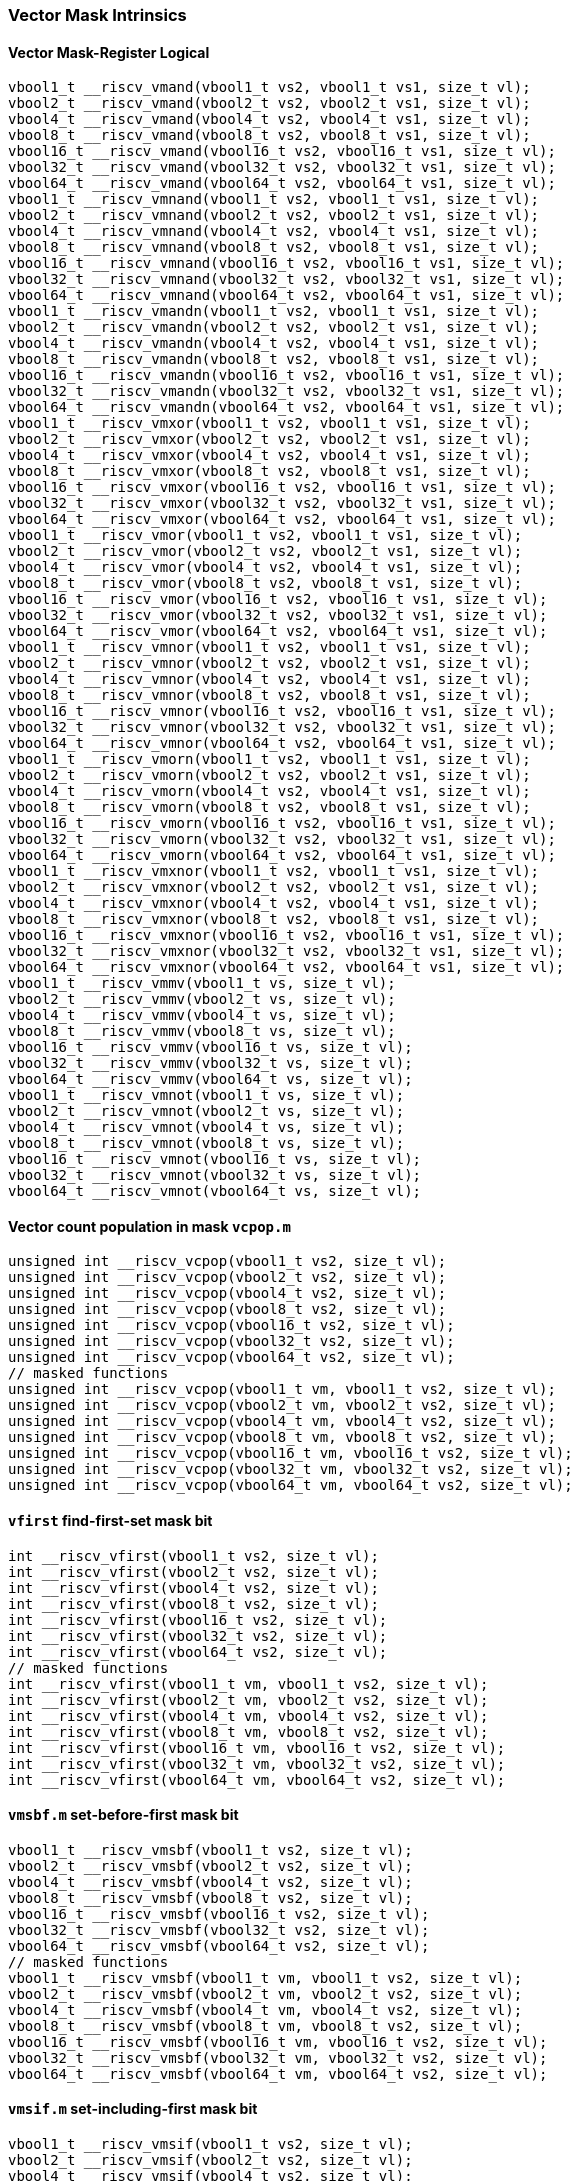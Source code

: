 
=== Vector Mask Intrinsics

[[overloaded-vector-mask-register-logical]]
==== Vector Mask-Register Logical

[,c]
----
vbool1_t __riscv_vmand(vbool1_t vs2, vbool1_t vs1, size_t vl);
vbool2_t __riscv_vmand(vbool2_t vs2, vbool2_t vs1, size_t vl);
vbool4_t __riscv_vmand(vbool4_t vs2, vbool4_t vs1, size_t vl);
vbool8_t __riscv_vmand(vbool8_t vs2, vbool8_t vs1, size_t vl);
vbool16_t __riscv_vmand(vbool16_t vs2, vbool16_t vs1, size_t vl);
vbool32_t __riscv_vmand(vbool32_t vs2, vbool32_t vs1, size_t vl);
vbool64_t __riscv_vmand(vbool64_t vs2, vbool64_t vs1, size_t vl);
vbool1_t __riscv_vmnand(vbool1_t vs2, vbool1_t vs1, size_t vl);
vbool2_t __riscv_vmnand(vbool2_t vs2, vbool2_t vs1, size_t vl);
vbool4_t __riscv_vmnand(vbool4_t vs2, vbool4_t vs1, size_t vl);
vbool8_t __riscv_vmnand(vbool8_t vs2, vbool8_t vs1, size_t vl);
vbool16_t __riscv_vmnand(vbool16_t vs2, vbool16_t vs1, size_t vl);
vbool32_t __riscv_vmnand(vbool32_t vs2, vbool32_t vs1, size_t vl);
vbool64_t __riscv_vmnand(vbool64_t vs2, vbool64_t vs1, size_t vl);
vbool1_t __riscv_vmandn(vbool1_t vs2, vbool1_t vs1, size_t vl);
vbool2_t __riscv_vmandn(vbool2_t vs2, vbool2_t vs1, size_t vl);
vbool4_t __riscv_vmandn(vbool4_t vs2, vbool4_t vs1, size_t vl);
vbool8_t __riscv_vmandn(vbool8_t vs2, vbool8_t vs1, size_t vl);
vbool16_t __riscv_vmandn(vbool16_t vs2, vbool16_t vs1, size_t vl);
vbool32_t __riscv_vmandn(vbool32_t vs2, vbool32_t vs1, size_t vl);
vbool64_t __riscv_vmandn(vbool64_t vs2, vbool64_t vs1, size_t vl);
vbool1_t __riscv_vmxor(vbool1_t vs2, vbool1_t vs1, size_t vl);
vbool2_t __riscv_vmxor(vbool2_t vs2, vbool2_t vs1, size_t vl);
vbool4_t __riscv_vmxor(vbool4_t vs2, vbool4_t vs1, size_t vl);
vbool8_t __riscv_vmxor(vbool8_t vs2, vbool8_t vs1, size_t vl);
vbool16_t __riscv_vmxor(vbool16_t vs2, vbool16_t vs1, size_t vl);
vbool32_t __riscv_vmxor(vbool32_t vs2, vbool32_t vs1, size_t vl);
vbool64_t __riscv_vmxor(vbool64_t vs2, vbool64_t vs1, size_t vl);
vbool1_t __riscv_vmor(vbool1_t vs2, vbool1_t vs1, size_t vl);
vbool2_t __riscv_vmor(vbool2_t vs2, vbool2_t vs1, size_t vl);
vbool4_t __riscv_vmor(vbool4_t vs2, vbool4_t vs1, size_t vl);
vbool8_t __riscv_vmor(vbool8_t vs2, vbool8_t vs1, size_t vl);
vbool16_t __riscv_vmor(vbool16_t vs2, vbool16_t vs1, size_t vl);
vbool32_t __riscv_vmor(vbool32_t vs2, vbool32_t vs1, size_t vl);
vbool64_t __riscv_vmor(vbool64_t vs2, vbool64_t vs1, size_t vl);
vbool1_t __riscv_vmnor(vbool1_t vs2, vbool1_t vs1, size_t vl);
vbool2_t __riscv_vmnor(vbool2_t vs2, vbool2_t vs1, size_t vl);
vbool4_t __riscv_vmnor(vbool4_t vs2, vbool4_t vs1, size_t vl);
vbool8_t __riscv_vmnor(vbool8_t vs2, vbool8_t vs1, size_t vl);
vbool16_t __riscv_vmnor(vbool16_t vs2, vbool16_t vs1, size_t vl);
vbool32_t __riscv_vmnor(vbool32_t vs2, vbool32_t vs1, size_t vl);
vbool64_t __riscv_vmnor(vbool64_t vs2, vbool64_t vs1, size_t vl);
vbool1_t __riscv_vmorn(vbool1_t vs2, vbool1_t vs1, size_t vl);
vbool2_t __riscv_vmorn(vbool2_t vs2, vbool2_t vs1, size_t vl);
vbool4_t __riscv_vmorn(vbool4_t vs2, vbool4_t vs1, size_t vl);
vbool8_t __riscv_vmorn(vbool8_t vs2, vbool8_t vs1, size_t vl);
vbool16_t __riscv_vmorn(vbool16_t vs2, vbool16_t vs1, size_t vl);
vbool32_t __riscv_vmorn(vbool32_t vs2, vbool32_t vs1, size_t vl);
vbool64_t __riscv_vmorn(vbool64_t vs2, vbool64_t vs1, size_t vl);
vbool1_t __riscv_vmxnor(vbool1_t vs2, vbool1_t vs1, size_t vl);
vbool2_t __riscv_vmxnor(vbool2_t vs2, vbool2_t vs1, size_t vl);
vbool4_t __riscv_vmxnor(vbool4_t vs2, vbool4_t vs1, size_t vl);
vbool8_t __riscv_vmxnor(vbool8_t vs2, vbool8_t vs1, size_t vl);
vbool16_t __riscv_vmxnor(vbool16_t vs2, vbool16_t vs1, size_t vl);
vbool32_t __riscv_vmxnor(vbool32_t vs2, vbool32_t vs1, size_t vl);
vbool64_t __riscv_vmxnor(vbool64_t vs2, vbool64_t vs1, size_t vl);
vbool1_t __riscv_vmmv(vbool1_t vs, size_t vl);
vbool2_t __riscv_vmmv(vbool2_t vs, size_t vl);
vbool4_t __riscv_vmmv(vbool4_t vs, size_t vl);
vbool8_t __riscv_vmmv(vbool8_t vs, size_t vl);
vbool16_t __riscv_vmmv(vbool16_t vs, size_t vl);
vbool32_t __riscv_vmmv(vbool32_t vs, size_t vl);
vbool64_t __riscv_vmmv(vbool64_t vs, size_t vl);
vbool1_t __riscv_vmnot(vbool1_t vs, size_t vl);
vbool2_t __riscv_vmnot(vbool2_t vs, size_t vl);
vbool4_t __riscv_vmnot(vbool4_t vs, size_t vl);
vbool8_t __riscv_vmnot(vbool8_t vs, size_t vl);
vbool16_t __riscv_vmnot(vbool16_t vs, size_t vl);
vbool32_t __riscv_vmnot(vbool32_t vs, size_t vl);
vbool64_t __riscv_vmnot(vbool64_t vs, size_t vl);
----

[[overloaded-vector-count-population-in-mask-vcpopm]]
==== Vector count population in mask `vcpop.m`

[,c]
----
unsigned int __riscv_vcpop(vbool1_t vs2, size_t vl);
unsigned int __riscv_vcpop(vbool2_t vs2, size_t vl);
unsigned int __riscv_vcpop(vbool4_t vs2, size_t vl);
unsigned int __riscv_vcpop(vbool8_t vs2, size_t vl);
unsigned int __riscv_vcpop(vbool16_t vs2, size_t vl);
unsigned int __riscv_vcpop(vbool32_t vs2, size_t vl);
unsigned int __riscv_vcpop(vbool64_t vs2, size_t vl);
// masked functions
unsigned int __riscv_vcpop(vbool1_t vm, vbool1_t vs2, size_t vl);
unsigned int __riscv_vcpop(vbool2_t vm, vbool2_t vs2, size_t vl);
unsigned int __riscv_vcpop(vbool4_t vm, vbool4_t vs2, size_t vl);
unsigned int __riscv_vcpop(vbool8_t vm, vbool8_t vs2, size_t vl);
unsigned int __riscv_vcpop(vbool16_t vm, vbool16_t vs2, size_t vl);
unsigned int __riscv_vcpop(vbool32_t vm, vbool32_t vs2, size_t vl);
unsigned int __riscv_vcpop(vbool64_t vm, vbool64_t vs2, size_t vl);
----

[[overloaded-vfirst-find-first-set-mask-bit]]
==== `vfirst` find-first-set mask bit

[,c]
----
int __riscv_vfirst(vbool1_t vs2, size_t vl);
int __riscv_vfirst(vbool2_t vs2, size_t vl);
int __riscv_vfirst(vbool4_t vs2, size_t vl);
int __riscv_vfirst(vbool8_t vs2, size_t vl);
int __riscv_vfirst(vbool16_t vs2, size_t vl);
int __riscv_vfirst(vbool32_t vs2, size_t vl);
int __riscv_vfirst(vbool64_t vs2, size_t vl);
// masked functions
int __riscv_vfirst(vbool1_t vm, vbool1_t vs2, size_t vl);
int __riscv_vfirst(vbool2_t vm, vbool2_t vs2, size_t vl);
int __riscv_vfirst(vbool4_t vm, vbool4_t vs2, size_t vl);
int __riscv_vfirst(vbool8_t vm, vbool8_t vs2, size_t vl);
int __riscv_vfirst(vbool16_t vm, vbool16_t vs2, size_t vl);
int __riscv_vfirst(vbool32_t vm, vbool32_t vs2, size_t vl);
int __riscv_vfirst(vbool64_t vm, vbool64_t vs2, size_t vl);
----

[[overloaded-vmsbfm-set-before-first-mask-bit]]
==== `vmsbf.m` set-before-first mask bit

[,c]
----
vbool1_t __riscv_vmsbf(vbool1_t vs2, size_t vl);
vbool2_t __riscv_vmsbf(vbool2_t vs2, size_t vl);
vbool4_t __riscv_vmsbf(vbool4_t vs2, size_t vl);
vbool8_t __riscv_vmsbf(vbool8_t vs2, size_t vl);
vbool16_t __riscv_vmsbf(vbool16_t vs2, size_t vl);
vbool32_t __riscv_vmsbf(vbool32_t vs2, size_t vl);
vbool64_t __riscv_vmsbf(vbool64_t vs2, size_t vl);
// masked functions
vbool1_t __riscv_vmsbf(vbool1_t vm, vbool1_t vs2, size_t vl);
vbool2_t __riscv_vmsbf(vbool2_t vm, vbool2_t vs2, size_t vl);
vbool4_t __riscv_vmsbf(vbool4_t vm, vbool4_t vs2, size_t vl);
vbool8_t __riscv_vmsbf(vbool8_t vm, vbool8_t vs2, size_t vl);
vbool16_t __riscv_vmsbf(vbool16_t vm, vbool16_t vs2, size_t vl);
vbool32_t __riscv_vmsbf(vbool32_t vm, vbool32_t vs2, size_t vl);
vbool64_t __riscv_vmsbf(vbool64_t vm, vbool64_t vs2, size_t vl);
----

[[overloaded-vmsifm-set-including-first-mask-bit]]
==== `vmsif.m` set-including-first mask bit

[,c]
----
vbool1_t __riscv_vmsif(vbool1_t vs2, size_t vl);
vbool2_t __riscv_vmsif(vbool2_t vs2, size_t vl);
vbool4_t __riscv_vmsif(vbool4_t vs2, size_t vl);
vbool8_t __riscv_vmsif(vbool8_t vs2, size_t vl);
vbool16_t __riscv_vmsif(vbool16_t vs2, size_t vl);
vbool32_t __riscv_vmsif(vbool32_t vs2, size_t vl);
vbool64_t __riscv_vmsif(vbool64_t vs2, size_t vl);
// masked functions
vbool1_t __riscv_vmsif(vbool1_t vm, vbool1_t vs2, size_t vl);
vbool2_t __riscv_vmsif(vbool2_t vm, vbool2_t vs2, size_t vl);
vbool4_t __riscv_vmsif(vbool4_t vm, vbool4_t vs2, size_t vl);
vbool8_t __riscv_vmsif(vbool8_t vm, vbool8_t vs2, size_t vl);
vbool16_t __riscv_vmsif(vbool16_t vm, vbool16_t vs2, size_t vl);
vbool32_t __riscv_vmsif(vbool32_t vm, vbool32_t vs2, size_t vl);
vbool64_t __riscv_vmsif(vbool64_t vm, vbool64_t vs2, size_t vl);
----

[[overloaded-vmsofm-set-only-first-mask-bit]]
==== `vmsof.m` set-only-first mask bit

[,c]
----
vbool1_t __riscv_vmsof(vbool1_t vs2, size_t vl);
vbool2_t __riscv_vmsof(vbool2_t vs2, size_t vl);
vbool4_t __riscv_vmsof(vbool4_t vs2, size_t vl);
vbool8_t __riscv_vmsof(vbool8_t vs2, size_t vl);
vbool16_t __riscv_vmsof(vbool16_t vs2, size_t vl);
vbool32_t __riscv_vmsof(vbool32_t vs2, size_t vl);
vbool64_t __riscv_vmsof(vbool64_t vs2, size_t vl);
// masked functions
vbool1_t __riscv_vmsof(vbool1_t vm, vbool1_t vs2, size_t vl);
vbool2_t __riscv_vmsof(vbool2_t vm, vbool2_t vs2, size_t vl);
vbool4_t __riscv_vmsof(vbool4_t vm, vbool4_t vs2, size_t vl);
vbool8_t __riscv_vmsof(vbool8_t vm, vbool8_t vs2, size_t vl);
vbool16_t __riscv_vmsof(vbool16_t vm, vbool16_t vs2, size_t vl);
vbool32_t __riscv_vmsof(vbool32_t vm, vbool32_t vs2, size_t vl);
vbool64_t __riscv_vmsof(vbool64_t vm, vbool64_t vs2, size_t vl);
----

[[overloaded-vector-iota]]
==== Vector Iota Intrinsics

[,c]
----
// masked functions
----

[[overloaded-vector-element-index]]
==== Vector Element Index Intrinsics

[,c]
----
// masked functions
----
